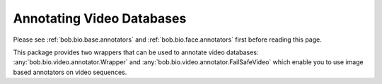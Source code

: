 
.. _bob.bio.video.annotators:

==========================
Annotating Video Databases
==========================

Please see :ref:`bob.bio.base.annotators` and :ref:`bob.bio.face.annotators`
first before reading this page.

This package provides two wrappers that can be used to annotate video
databases: :any:`bob.bio.video.annotator.Wrapper` and
:any:`bob.bio.video.annotator.FailSafeVideo` which enable you to use image
based annotators on video sequences.
